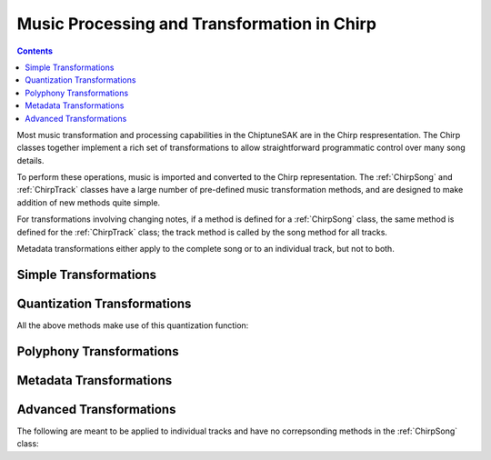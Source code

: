 ============================================
Music Processing and Transformation in Chirp
============================================

.. contents::

Most music transformation and processing capabilities in the ChiptuneSAK are in the Chirp respresentation. The Chirp classes together implement a rich set of transformations to allow straightforward programmatic control over many song details.

To perform these operations, music is imported and converted to the Chirp representation.  The :ref:`ChirpSong` and :ref:`ChirpTrack` classes have a large number of pre-defined music transformation methods, and are designed to make addition of new methods quite simple.

For transformations involving changing notes, if a method is defined for a :ref:`ChirpSong` class, the same method is defined for the :ref:`ChirpTrack` class; the track method is called by the song method for all tracks.

Metadata transformations either apply to the complete song or to an individual track, but not to both.

Simple Transformations
++++++++++++++++++++++

.. automethod:: chiptunesak.chirp.ChirpSong.transpose
   :noindex:

.. automethod:: chiptunesak.chirp.ChirpSong.scale_ticks
   :noindex:

.. automethod:: chiptunesak.chirp.ChirpSong.move_ticks
   :noindex:

.. automethod:: chiptunesak.chirp.ChirpSong.truncate
   :noindex:

Quantization Transformations
++++++++++++++++++++++++++++

.. automethod:: chiptunesak.chirp.ChirpSong.estimate_quantization
   :noindex:

.. automethod:: chiptunesak.chirp.ChirpSong.quantize
   :noindex:

.. automethod:: chiptunesak.chirp.ChirpSong.quantize_from_note_name
   :noindex:

All the above methods make use of this quantization function:

.. automethod:: chiptunesak.chirp.quantize_fn
   :noindex:


Polyphony Transformations
+++++++++++++++++++++++++

.. automethod:: chiptunesak.chirp.ChirpSong.remove_polyphony
   :noindex:

.. automethod:: chiptunesak.chirp.ChirpSong.explode_polyphony
   :noindex:

Metadata Transformations
++++++++++++++++++++++++

.. automethod:: chiptunesak.chirp.ChirpSong.set_time_signature
   :noindex:

.. automethod:: chiptunesak.chirp.ChirpSong.set_key_signature
   :noindex:

.. automethod:: chiptunesak.chirp.ChirpSong.set_qpm
   :noindex:

Advanced Transformations
++++++++++++++++++++++++

.. automethod:: chiptunesak.chirp.ChirpSong.remove_keyswitches
   :noindex:

.. automethod:: chiptunesak.chirp.ChirpSong.modulate
   :noindex:


The following are meant to be applied to individual tracks and have no correpsonding methods in the :ref:`ChirpSong` class:

.. automethod:: chiptunesak.chirp.ChirpTrack.merge_notes
   :noindex:

.. automethod:: chiptunesak.chirp.ChirpTrack.remove_short_notes
   :noindex:

.. automethod:: chiptunesak.chirp.ChirpTrack.set_min_note_len
   :noindex:
